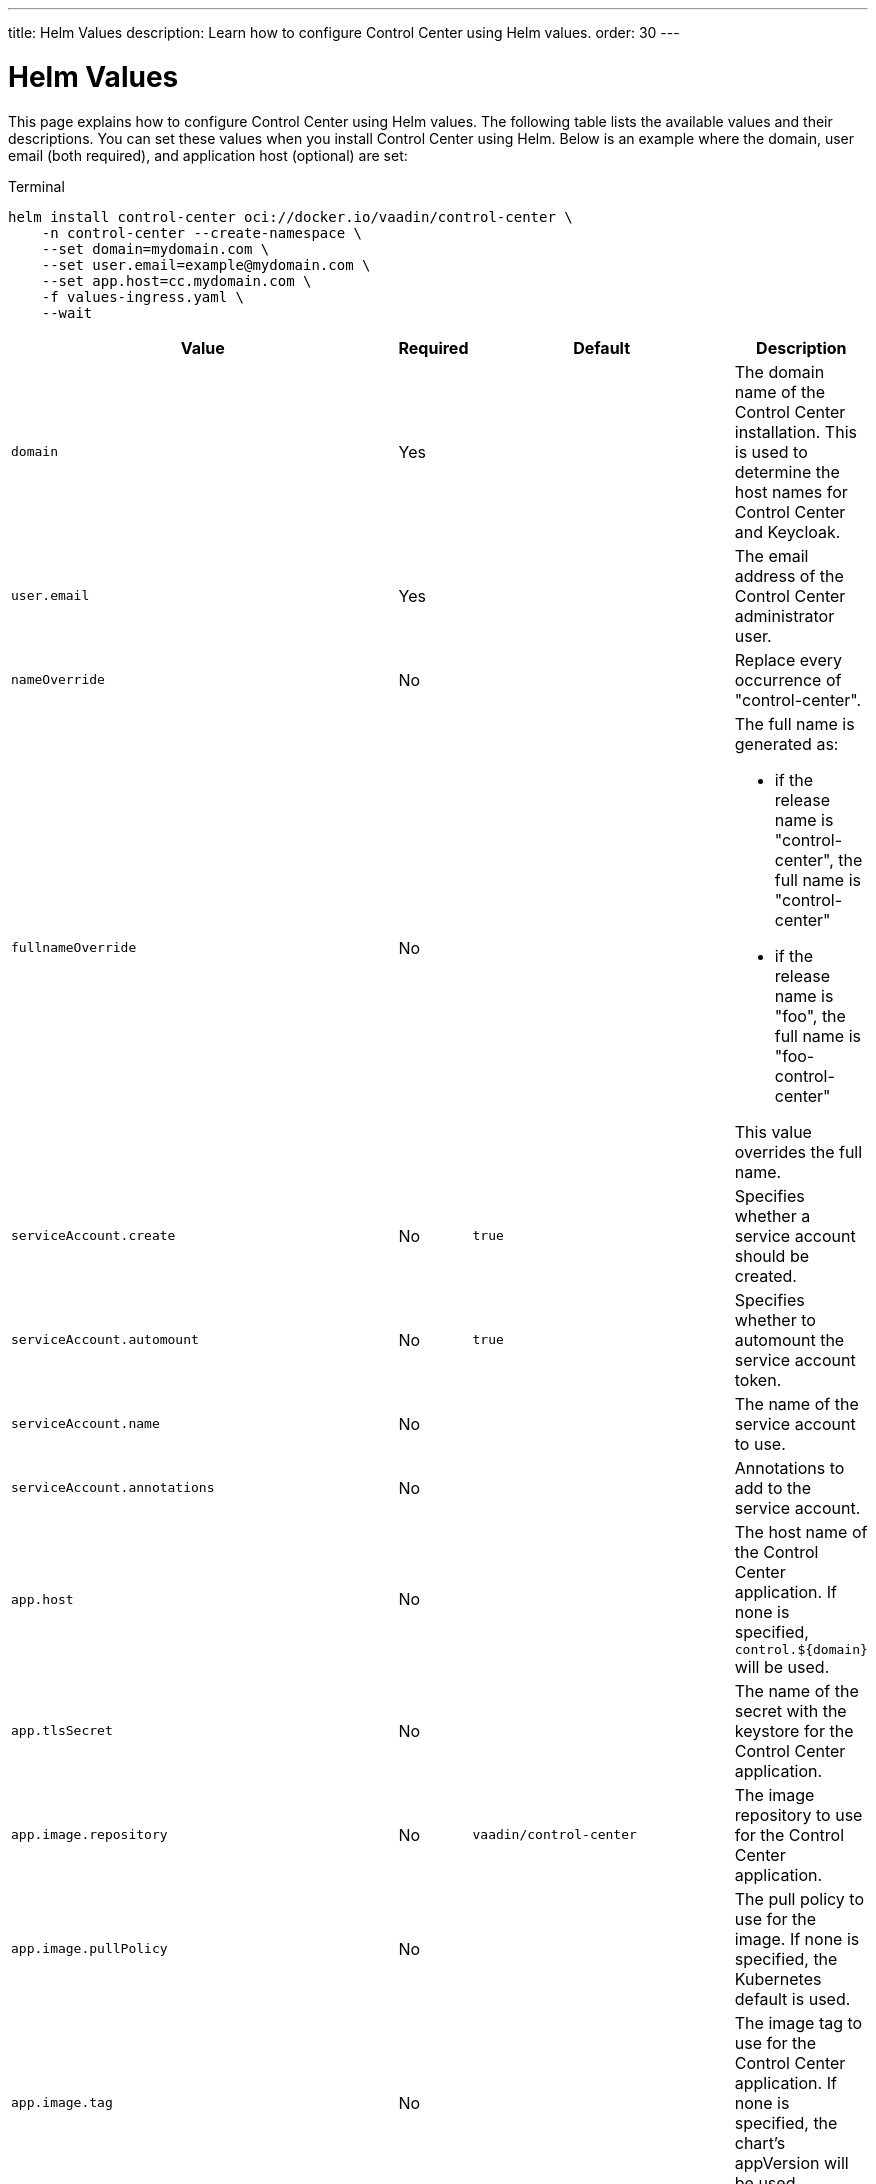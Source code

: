 ---
title: Helm Values
description: Learn how to configure Control Center using Helm values.
order: 30
---


= Helm Values

This page explains how to configure Control Center using Helm values. The following table lists the available values and their descriptions. You can set these values when you install Control Center using Helm. Below is an example where the domain, user email (both required), and application host (optional) are set:

.Terminal
[source,bash]
----
helm install control-center oci://docker.io/vaadin/control-center \
    -n control-center --create-namespace \
    --set domain=mydomain.com \
    --set user.email=example@mydomain.com \
    --set app.host=cc.mydomain.com \
    -f values-ingress.yaml \
    --wait
----

pass:[<!-- vale Vale.Spelling = NO -->]
[cols="m,1,m,4",options="header"]
|===
| Value | Required | Default | Description

| domain | Yes | | The domain name of the Control Center installation. This is used to determine the host names for Control Center and Keycloak.

| user.email | Yes | | The email address of the Control Center administrator user.

| nameOverride | No | | Replace every occurrence of "control-center".

| fullnameOverride | No |
a| The full name is generated as:

* if the release name is "control-center", the full name is "control-center"
* if the release name is "foo", the full name is "foo-control-center"

This value overrides the full name.

| serviceAccount.create | No | true | Specifies whether a service account should be created.

| serviceAccount.automount | No | true | Specifies whether to automount the service account token.

| serviceAccount.name | No | | The name of the service account to use.

| serviceAccount.annotations | No | | Annotations to add to the service account.

| app.host | No | | The host name of the Control Center application. If none is specified, `control.$\{domain}` will be used.

| app.tlsSecret | No | | The name of the secret with the keystore for the Control Center application.

| app.image.repository | No | vaadin/control-center | The image repository to use for the Control Center application.

| app.image.pullPolicy | No | | The pull policy to use for the image. If none is specified, the Kubernetes default is used.

| app.image.tag | No | | The image tag to use for the Control Center application. If none is specified, the chart's appVersion will be used.

| app.imagePullSecrets | No | | The image pull secrets to use for the Control Center application.

| app.podLabels | No | | Additional labels to add to the Control Center application pods.

| app.podAnnotations | No | | Additional annotations to add to the Control Center application pods.

| app.podSecurityContext | No | | The security context for the Control Center application pods.

| app.securityContext | No | | The security context for the Control Center application deployment.

| app.replicaCount | No | 1 | The number of replicas for the Control Center application.

| app.autoscaling.enabled | No | false | Specifies whether autoscaling should be enabled for the Control Center application.

| app.autoscaling.minReplicas | No | 1 | The minimum number of replicas for the Control Center application.

| app.autoscaling.maxReplicas | No | 100 | The maximum number of replicas for the Control Center application.

| app.autoscaling.targetCPUUtilizationPercentage | No | 80 | The target CPU utilization percentage for the Control Center application.

| app.autoscaling.targetMemoryUtilizationPercentage | No | 90 | The target memory utilization percentage for the Control Center application.

| app.resources | No | | The resource to allocate for the Control Center application containers.

| livenessProbe.httpGet.path | No | /actuator/health/liveness | The path to use for the liveness probe for the Control Center application.

| livenessProbe.httpGet.port | No | http | The port to use for the liveness probe.

| readinessProbe.httpGet.path | No | /actuator/health/readiness | The path to use for the readiness probe for the Control Center application.

| readinessProbe.httpGet.port | No | http | The port to use for the readiness probe.

| app.volumes | No | | The volume definitions for the Control Center application.

| app.volumeMounts | No | | The volume mounts for the Control Center application.

| app.nodeSelector | No | | The custom node selectors for the Control Center application.

| app.tolerations | No | | The custom tolerations for the Control Center application.

| app.affinity | No | | The custom affinity for the Control Center application.

| app.service.type | No | ClusterIP | The type of service to create for the Control Center application.

| app.service.port | No | 80 | The port to expose for the Control Center application.

| app.service.targetPort | No | 8080 | The port for the Control Center application containers.

| app.ingress.enabled | No | true | Specifies whether to create an Ingress for the Control Center application.

| app.ingress.annotations | No | | The annotations to add to the Ingress.

| app.ingress.hosts | No | | The hosts to add to the Ingress. If none is specified, `app.host` will be used.

| app.ingress.tls | No | | The TLS configuration for the Ingress.

| postgres.replicaCount | No | 1 | The number of replicas for the PostgreSQL database.

| postgres.storage.size | No | 1Gi | The storage size for the PostgreSQL database.

| keycloak.image.repository | No | vaadin/control-center-keycloak | The image repository to use for the Keycloak instance.

| keycloak.image.tag | No | | The image tag to use for the Keycloak instance. If none is specified, the chart's appVersion will be used.

| keycloak.resources | No | | The resources to allocate for the Keycloak containers.

| keycloak.host | No | | The hosts for the Keycloak instance. If none is specified, `auth.$\{domain}` will be used.

| keycloak.tlsSecret | No | | The name of the secret with the keystore for the Keycloak instance.

| acme.enabled | No | false | Specifies whether to enable ACME for the Ingress. When enabled, certificates will be automatically requested from Let's Encrypt using CertManager. This requires public DNS records for the Ingress hosts.

| acme.server | No | \https://acme-v02.api.letsencrypt.org/directory | The ACME server to use.

| keycloak-operator.enabled | No | true | Specifies whether to enable the Keycloak Operator.

| keycloak-operator.image.repository | No | quay.io/keycloak/keycloak-operator | The image repository to use for the Keycloak Operator.

| cloudnative-pg.enabled | No | true | Specifies whether to enable Cloud Native PostgreSQL Operator.

| cloudnative-pg.crds.create | No | false | Specifies whether to create the CRDs for the Operator.

| ingress-nginx.enabled | No | true | Specifies whether to enable the Ingress NGINX Controller.

| ingress-nginx.controller.scope.enabled | No | true | Specifies whether to enable the scope for the Ingress NGINX Controller.

| cert-manager.enabled | No | true | Specifies whether to enable CertManager.

| cert-manager.enableCertificateOwnerRef | No | true | Specifies whether to enable the certificate owner reference for CertManager.

| external-dns.enabled | No | false | Specifies whether to enable ExternalDNS

| external-dns.namespaced | No | true | Specifies whether ExternalDNS should be namespaced.

| external-dns.txtOwnerId | No | control-center | The TXT owner ID for ExternalDNS.

| external-dns.sources | No | [ingress] | The sources for ExternalDNS.
|===
pass:[<!-- vale Vale.Spelling = YES -->]
